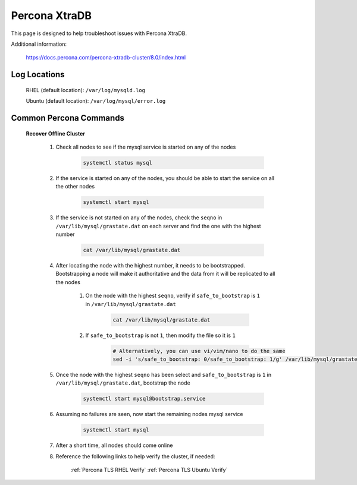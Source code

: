 Percona XtraDB
^^^^^^^^^^^^^^

This page is designed to help troubleshoot issues with Percona XtraDB.  

Additional information:

    https://docs.percona.com/percona-xtradb-cluster/8.0/index.html

Log Locations
`````````````

    RHEL (default location): ``/var/log/mysqld.log``
    
    Ubuntu (default location): ``/var/log/mysql/error.log``

Common Percona Commands
```````````````````````

    **Recover Offline Cluster**
        
        #. Check all nodes to see if the mysql service is started on any of the nodes

            .. code-block:: bash

                systemctl status mysql

        #. If the service is started on any of the nodes, you should be able to start the service on all the other nodes

            .. code-block:: bash

                systemctl start mysql

        #. If the service is not started on any of the nodes, check the ``seqno`` in ``/var/lib/mysql/grastate.dat`` on each server and find the one with the highest number

            .. code-block:: bash

                cat /var/lib/mysql/grastate.dat

        #. After locating the node with the highest number, it needs to be bootstrapped.  Bootstrapping a node will make it authoritative and the data from it will be replicated to all the nodes

            #. On the node with the highest ``seqno``, verify if ``safe_to_bootstrap`` is ``1`` in ``/var/lib/mysql/grastate.dat``
            
                .. code-block:: bash

                    cat /var/lib/mysql/grastate.dat

            #. If ``safe_to_bootstrap`` is not ``1``, then modify the file so it is ``1``

                .. code-block:: bash

                    # Alternatively, you can use vi/vim/nano to do the same
                    sed -i 's/safe_to_bootstrap: 0/safe_to_bootstrap: 1/g' /var/lib/mysql/grastate.dat

        #. Once the node with the highest ``seqno`` has been select and ``safe_to_bootstrap`` is ``1`` in ``/var/lib/mysql/grastate.dat``, bootstrap the node

            .. code-block:: bash

                systemctl start mysql@bootstrap.service

        #. Assuming no failures are seen, now start the remaining nodes mysql service

            .. code-block:: bash

                systemctl start mysql

        #. After a short time, all nodes should come online

        #. Reference the following links to help verify the cluster, if needed:

            :ref:`Percona TLS RHEL Verify`
            :ref:`Percona TLS Ubuntu Verify`